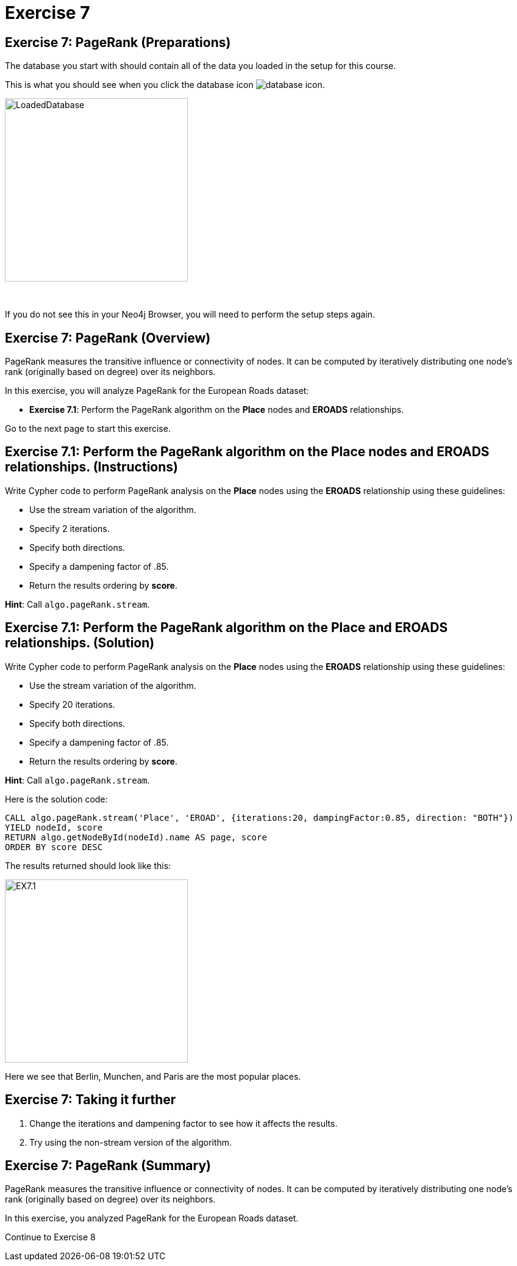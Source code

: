 = Exercise 7
:icons: font

== Exercise 7: PageRank (Preparations)

The database you start with should contain all of the data you loaded in the setup for this course.

This is what you should see when you click the database icon image:{guides}/img/database-icon.png[].

image::{guides}/img/LoadedDatabase.png[LoadedDatabase,width=300]

{nbsp} +

If you do not see this in your Neo4j Browser, you will need to perform the setup steps again.

== Exercise 7: PageRank (Overview)

PageRank measures the transitive influence or connectivity of nodes.
It can be computed by iteratively distributing one node’s rank (originally based on degree) over its neighbors.

In this exercise, you will analyze PageRank for the European Roads dataset:

* *Exercise 7.1*: Perform the PageRank algorithm on the *Place* nodes and *EROADS* relationships.

Go to the next page to start this exercise.

== Exercise 7.1: Perform the PageRank algorithm on the *Place* nodes and *EROADS* relationships. (Instructions)

Write Cypher code to perform PageRank analysis on the *Place* nodes using the *EROADS* relationship using these guidelines:

* Use the stream variation of the algorithm.
* Specify 2 iterations.
* Specify both directions.
* Specify a dampening factor of .85.
* Return the results ordering by *score*.

*Hint*: Call `algo.pageRank.stream`.

== Exercise 7.1: Perform the PageRank algorithm on the *Place* and *EROADS* relationships. (Solution)

Write Cypher code to perform PageRank analysis on the *Place* nodes using the *EROADS* relationship using these guidelines:

* Use the stream variation of the algorithm.
* Specify 20 iterations.
* Specify both directions.
* Specify a dampening factor of .85.
* Return the results ordering by *score*.

*Hint*: Call `algo.pageRank.stream`.

Here is the solution code:

[source, cypher]
----
CALL algo.pageRank.stream('Place', 'EROAD', {iterations:20, dampingFactor:0.85, direction: "BOTH"})
YIELD nodeId, score
RETURN algo.getNodeById(nodeId).name AS page, score
ORDER BY score DESC
----

The results returned should look like this:

[.thumb]
image::{guides}/img/EX7.1.png[EX7.1,width=300]

Here we see that Berlin, Munchen, and Paris are the most popular places.


== Exercise 7: Taking it further

. Change the iterations and dampening factor to see how it affects the results.
. Try using the non-stream version of the algorithm.

== Exercise 7: PageRank (Summary)

PageRank measures the transitive influence or connectivity of nodes.
It can be computed by iteratively distributing one node’s rank (originally based on degree) over its neighbors.

In this exercise, you analyzed PageRank for the European Roads dataset.

pass:a[<a play-topic='{guides}/08.html'>Continue to Exercise 8</a>]
